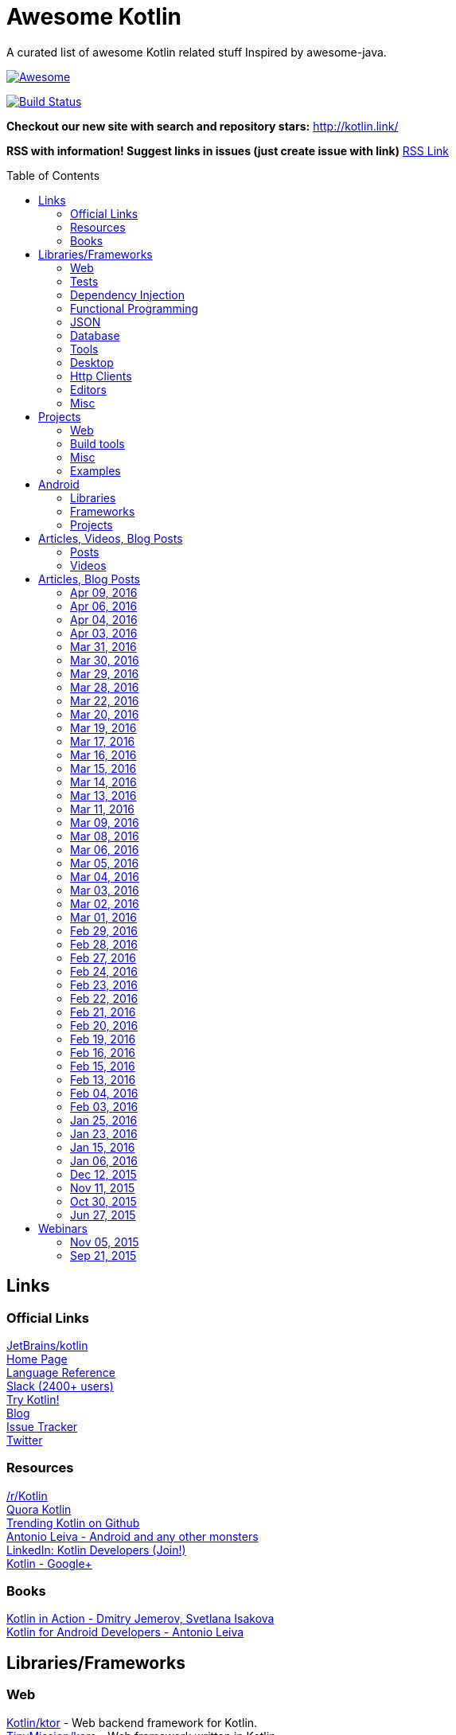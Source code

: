 
= Awesome Kotlin
:hardbreaks:
:toc:
:toc-placement!:

A curated list of awesome Kotlin related stuff Inspired by awesome-java.

image::https://cdn.rawgit.com/sindresorhus/awesome/d7305f38d29fed78fa85652e3a63e154dd8e8829/media/badge.svg[Awesome, link="https://github.com/sindresorhus/awesome"]
image:https://api.travis-ci.org/KotlinBy/awesome-kotlin.svg?branch=master["Build Status", link="https://travis-ci.org/KotlinBy/awesome-kotlin"]

*Checkout our new site with search and repository stars:* http://kotlin.link/[http://kotlin.link/]

*RSS with information! Suggest links in issues (just create issue with link)* http://kotlin.link/rss.xml[RSS Link]

toc::[]

== Links
=== Official Links
https://github.com/jetbrains/kotlin[JetBrains/kotlin^] 
http://kotlinlang.org/[Home Page^] 
http://kotlinlang.org/docs/reference/[Language Reference^] 
http://kotlinslackin.herokuapp.com/[Slack (2400+ users)^] 
http://try.kotlinlang.org/[Try Kotlin!^] 
http://blog.jetbrains.com/kotlin/[Blog^] 
https://youtrack.jetbrains.com/issues/KT[Issue Tracker^] 
https://twitter.com/kotlin[Twitter^] 

=== Resources
https://www.reddit.com/r/Kotlin/[/r/Kotlin^] 
https://www.quora.com/topic/Kotlin[Quora Kotlin^] 
https://github.com/trending?l=kotlin[Trending Kotlin on Github^] 
http://antonioleiva.com/[Antonio Leiva - Android and any other monsters^] 
https://www.linkedin.com/topic/group/kotlin-developers?gid=7417237[LinkedIn: Kotlin Developers (Join!)^] 
https://plus.google.com/communities/104597899765146112928[Kotlin - Google+^] 

=== Books
https://manning.com/books/kotlin-in-action[Kotlin in Action - Dmitry Jemerov, Svetlana Isakova^] 
https://leanpub.com/kotlin-for-android-developers[Kotlin for Android Developers - Antonio Leiva^] 


== Libraries/Frameworks
=== Web
https://github.com/Kotlin/ktor[Kotlin/ktor^] - Web backend framework for Kotlin.
https://github.com/TinyMission/kara[TinyMission/kara^] - Web framework written in Kotlin.
https://github.com/jean79/yested[jean79/yested^] - A Kotlin framework for building web applications in Javascript.
https://github.com/hhariri/wasabi[hhariri/wasabi^] - An HTTP Framework built with Kotlin for the JVM.
https://github.com/Kotlin/kotlinx.html[Kotlin/kotlinx.html^] - Kotlin DSL for HTML.
https://github.com/MarioAriasC/KotlinPrimavera[MarioAriasC/KotlinPrimavera^] - Spring support libraries for Kotlin.
https://github.com/kohesive/kovert[kohesive/kovert^] - An invisible, super easy and powerful REST and Web framework over Vert.x or Undertow.

=== Tests
https://github.com/jetbrains/spek[JetBrains/spek^] - A specification framework for Kotlin.
https://github.com/npryce/hamkrest[npryce/hamkrest^] - A reimplementation of Hamcrest to take advantage of Kotlin language features.
https://github.com/nhaarman/mockito-kotlin[nhaarman/mockito-kotlin^] - Using Mockito with Kotlin.
https://github.com/MarkusAmshove/Kluent[MarkusAmshove/Kluent^] - Fluent Assertion-Library for Kotlin.
https://github.com/winterbe/expekt[winterbe/expekt^] -  BDD assertion library for Kotlin.
https://github.com/kotlintest/kotlintest[kotlintest/kotlintest^] - KotlinTest is a flexible and comprehensive testing tool for the Kotlin ecosystem based on and heavily inspired by the superb Scalatest.

=== Dependency Injection
https://github.com/SalomonBrys/Kodein[SalomonBrys/Kodein^] - Painless Kotlin Dependency Injection .
https://github.com/kohesive/injekt[kohesive/injekt^] - Dependency Injection / Object Factory for Kotlin

=== Functional Programming
https://github.com/MarioAriasC/funKTionale[MarioAriasC/funKTionale^] - Functional constructs for Kotlin.
https://github.com/ReactiveX/RxKotlin[ReactiveX/RxKotlin^] - RxJava bindings for Kotlin.
https://github.com/kittinunf/Result[kittinunf/Result^] - The modelling for success/failure of operations in Kotlin.
https://github.com/brianegan/bansa[brianegan/bansa^] -  A state container for Kotlin & Java, inspired by Elm & Redux.

=== JSON
https://github.com/cbeust/klaxon[cbeust/klaxon^] - Lightweight library to parse JSON in Kotlin.
https://github.com/SalomonBrys/Kotson[SalomonBrys/Kotson^] - Gson for Kotlin, Kotson enables you to parse and write JSON with Google's Gson using a conciser and easier syntax.
https://github.com/FasterXML/jackson-module-kotlin[FasterXML/jackson-module-kotlin^] - Jackson module that adds support for serialization/deserialization of Kotlin classes and data classes.
https://github.com/fboldog/ext4klaxon[fboldog/ext4klaxon^] - Type Extensions (Long, Int, Enum, Date) for Klaxon.

=== Database
https://github.com/jetbrains/Exposed[JetBrains/Exposed^] - Exposed is a prototype for a lightweight SQL library written over JDBC driver for Kotlin language.
https://github.com/cheptsov/kotlin-nosql[cheptsov/kotlin-nosql^] - NoSQL database query and access library for Kotlin.
https://github.com/jankotek/mapdb[jankotek/mapdb^] - MapDB provides concurrent Maps, Sets and Queues backed by disk storage or off-heap-memory. It is a fast and easy to use embedded Java database engine.
https://github.com/seratch/kotliquery[seratch/kotliquery^] - A handy database access library in Kotlin.
https://github.com/andrewoma/kwery[andrewoma/kwery^] - Kwery is an SQL library for Kotlin.
https://github.com/square/sqldelight[square/sqldelight^] - Generates Java models from CREATE TABLE statements.

=== Tools
https://github.com/Kotlin/dokka[Kotlin/dokka^] - Documentation Engine for Kotlin.
https://github.com/Levelmoney/kbuilders[Levelmoney/kbuilders^] - KBuilders turns your Java builders into beautiful Type-Safe Builders.
https://github.com/holgerbrandl/kscript[holgerbrandl/kscript^] - Scripting utils for Kotlin.

=== Desktop
https://github.com/edvin/tornadofx[edvin/tornadofx^] - Lightweight JavaFX Framework for Kotlin/
https://github.com/griffon/griffon-kotlin-plugin[griffon/griffon-kotlin-plugin^] - Griffon Support

=== Http Clients
https://github.com/kittinunf/Fuel[kittinunf/Fuel^] - The easiest HTTP networking library for Kotlin/Android.
https://github.com/jkcclemens/khttp[jkcclemens/khttp^] - Kotlin HTTP requests library.

=== Editors
https://github.com/JetBrains/intellij-community[JetBrains/intellij-community^] - IntelliJ IDEA Community Edition
https://github.com/alexmt/atom-kotlin-language[alexmt/atom-kotlin-language^] - Adds syntax highlighting to Kotlin files in Atom
https://github.com/vkostyukov/kotlin-sublime-package[vkostyukov/kotlin-sublime-package^] - A Sublime Package for Kotlin.
https://github.com/udalov/kotlin-vim[udalov/kotlin-vim^] - Kotlin Syntax Highlighter for Vim.
https://github.com/sargunster/kotlin-textmate-bundle[sargunster/kotlin-textmate-bundle^] - Kotlin bundle for TextMate.

=== Misc
https://github.com/Kotlin/kotlinx.reflect.lite[Kotlin/kotlinx.reflect.lite^] - Lightweight library allowing to introspect basic stuff about Kotlin symbols.
https://github.com/puniverse/quasar/tree/master/quasar-kotlin[puniverse/quasar^] - Fibers, Channels and Actors for the JVM.
https://github.com/MehdiK/Humanizer.jvm[MehdiK/Humanizer.jvm^] - Humanizer.jvm meets all your jvm needs for manipulating and displaying strings, enums, dates, times, timespans, numbers and quantities.
https://github.com/mplatvoet/kovenant[mplatvoet/kovenant^] - Promises for Kotlin and Android
https://github.com/kohesive/klutter[kohesive/klutter^] - A mix of random small libraries for Kotlin, the smallest reside here until big enough for their own repository.
https://github.com/kohesive/solr-undertow[kohesive/solr-undertow^] - Solr Standalone Tiny and High performant server.
https://github.com/leprosus/kotlin-hashids[leprosus/kotlin-hashids^] - Library that generates short, unique, non-sequential hashes from numbers.
https://github.com/mplatvoet/progress[mplatvoet/progress^] - Progress for Kotlin.
https://github.com/leprosus/kotlin-cli[leprosus/kotlin-cli^] - Kotlin-CLI - command line interface options parser for Kotlin.
https://github.com/sargunster/CakeParse[sargunster/CakeParse^] - Simple parser combinator library for Kotlin.
https://github.com/sargunster/KtUnits[sargunster/KtUnits^] - Tiny unit conversion library for Kotlin.
https://github.com/hotchemi/khronos[hotchemi/khronos^] - An intuitive Date extensions in Kotlin.


== Projects
=== Web
https://github.com/ssoudan/ktSpringTest[ssoudan/ktSpringTest^] - Basic Spring Boot app in Kotlin.
https://github.com/IRus/kotlin-dev-proxy[IRus/kotlin-dev-proxy^] - Simple server for proxy requests and host static files written in Kotlin, Spark Java and Apache HttpClient.

=== Build tools
https://github.com/cbeust/kobalt[cbeust/kobalt^] - Build system inspired by Gradle.

=== Misc
https://github.com/brikk/brikk[brikk/brikk^] - Brikk dependency manager (Kotlin, KotlinJS, Java, ...).

=== Examples
https://github.com/Kotlin/kotlin-koans[Kotlin/kotlin-koans^] - Kotlin Koans are a series of exercises to get you familiar with the Kotlin Syntax.
https://github.com/JetBrains/kotlin-examples[JetBrains/kotlin-examples^] - Various examples for Kotlin
https://github.com/jetbrains/swot[JetBrains/swot^] - Identify email addresses or domains names that belong to colleges or universities. Help automate the process of approving or rejecting academic discounts.
https://github.com/robfletcher/midcentury-ipsum[robfletcher/midcentury-ipsum^] - Swingin’ filler text for your jet-age web page.
https://github.com/robfletcher/lazybones-kotlin[robfletcher/lazybones-kotlin^] - The Lazybones app migrated to Kotlin as a learning exercise.
https://github.com/wangjiegulu/KotlinAndroidSample[wangjiegulu/KotlinAndroidSample^] - Android sample with kotlin.
https://github.com/dodyg/Kotlin101[dodyg/Kotlin101^] - 101 examples for Kotlin Programming language.


== Android
=== Libraries
https://github.com/Kotlin/anko[Kotlin/anko^] - Pleasant Android application development.
https://github.com/JakeWharton/kotterknife[JakeWharton/kotterknife^] - View injection library for Android
https://github.com/nsk-mironov/kotlin-jetpack[nsk-mironov/kotlin-jetpack^] - A collection of useful extension methods for Android.
https://github.com/pawegio/KAndroid[pawegio/KAndroid^] - Kotlin library for Android providing useful extensions to eliminate boilerplate code.
https://github.com/chibatching/Kotpref[chibatching/Kotpref^] - Android SharedPreference delegation for Kotlin.
https://github.com/TouK/bubble[TouK/bubble^] - Library for obtaining screen orientation when orientation is blocked in AndroidManifest.
https://github.com/ragunathjawahar/kaffeine[ragunathjawahar/kaffeine^] - Kaffeine is a Kotlin-flavored Android library for accelerating development.
https://github.com/mcxiaoke/kotlin-koi[mcxiaoke/kotlin-koi^] - Koi, a lightweight kotlin library for Android Development.
https://github.com/BennyWang/KBinding[BennyWang/KBinding^] - Android View Model binding framework write in kotlin, base on anko, simple but powerful.
https://github.com/inaka/KillerTask[inaka/KillerTask^] -  Android AsyncTask wrapper library, written in Kotlin.
https://github.com/grandstaish/paperparcel[grandstaish/paperparcel^] - Boilerplate reduction library written specifically for working with Kotlin data classes on Android.

=== Frameworks
https://github.com/nekocode/kotgo[nekocode/kotgo^] - An android development framwork on kotlin using MVP architecture.

=== Projects
https://github.com/antoniolg/Bandhook-Kotlin[antoniolg/Bandhook-Kotlin^] - A showcase music app for Android entirely written using Kotlin language.
https://github.com/antoniolg/Kotlin-for-Android-Developers[antoniolg/Kotlin-for-Android-Developers^] - Companion App for the book "Kotlin Android Developers"
https://github.com/damianpetla/kotlin-dagger-example[damianpetla/kotlin-dagger-example^] - Example of Android project showing integration with Kotlin and Dagger 2.
https://github.com/dodyg/AndroidRivers[dodyg/AndroidRivers^] - RSS Readers for Android.
https://github.com/MakinGiants/banjen-android-banjo-tuner[MakinGiants/banjen-android-banjo-tuner^] - App that plays sounds helping to tune a brazilian banjo.
https://github.com/inaka/kotlillon[inaka/kotlillon^] - Android Kotlin Examples
https://github.com/MakinGiants/todayhistory[MakinGiants/todayhistory^] - App that shows what happened today in history.


== Articles, Videos, Blog Posts
=== Posts
http://jamie.mccrindle.org/2013/01/exploring-kotlin-standard-library-part-1.html[Exploring the Kotlin Standard Library^] - Jan 22, 2013
http://zeroturnaround.com/rebellabs/the-adventurous-developers-guide-to-jvm-languages-kotlin/[The Adventurous Developer’s Guide to JVM languages – Kotlin^] - Jan 23, 2013
http://www.oracle.com/technetwork/articles/java/breslav-1932170.html[The Advent of Kotlin: A Conversation with JetBrains' Andrey Breslav^] - Apr 02, 2013
http://alexshabanov.com/category/languages/kotlin/[Non-trivial constructors in Kotlin^] - Dec 01, 2014
http://blog.paralleluniverse.co/2015/06/04/quasar-kotlin/[Quasar and Kotlin – a Powerful Match^] - Jun 04, 2015
https://medium.com/@octskyward/why-kotlin-is-my-next-programming-language-c25c001e26e3[Why Kotlin is my next programming language^] - Jul 06, 2015
http://blog.zuehlke.com/en/android-kotlin/[Android + Kotlin = <3^] - Jul 20, 2015
https://habrahabr.ru/company/jugru/blog/263905/[Без слайдов: интервью с Дмитрием Жемеровым из JetBrains (Russian)^] - Jul 31, 2015
http://nordicapis.com/building-apis-on-the-jvm-using-kotlin-and-spark-part-1/[Building APIs on the JVM Using Kotlin and Spark – Part 1^] - Aug 06, 2015
https://www.linkedin.com/grp/post/7417237-6042285669181648896[Production Ready Kotlin^] - Aug 26, 2015
https://realm.io/news/droidcon-michael-pardo-kotlin/[Kotlin: New Hope in a Java 6 Wasteland^] - Aug 27, 2015
https://medium.com/@octskyward/kotlin-fp-3bf63a17d64a[Kotlin ❤ FP^] - Sep 18, 2015
http://kotlin4android.com/[Blog about Kotlin language and Android development.^] - Oct 21, 2015
https://blog.frankel.ch/playing-with-spring-boot-vaadin-and-kotlin[Playing with Spring Boot, Vaadin and Kotlin.^] - Jan 10, 2016
https://programmingideaswithjake.wordpress.com/2016/01/16/mimicking-kotlin-builders-in-java-and-python/[Mimicking Kotlin Builders in Java and Python.^] - Jan 16, 2016
https://spring.io/blog/2016/02/15/developing-spring-boot-applications-with-kotlin[Developing Spring Boot applications with Kotlin.^] - Feb 15, 2016
https://medium.com/@CodingDoug/kotlin-android-a-brass-tacks-experiment-part-1-3e5028491bcc#.5c7ixfzdv[Kotlin & Android: A Brass Tacks Experiment, Part 1.^] - Feb 1, 2016
https://medium.com/@CodingDoug/kotlin-android-a-brass-tacks-experiment-part-2-c67661cfdf5f#.4s2hprcjw[Kotlin & Android: A Brass Tacks Experiment, Part 2.^] - Feb 1, 2016
https://medium.com/@CodingDoug/kotlin-android-a-brass-tacks-experiment-part-3-84e65d567a37#.lgtyczp3h[Kotlin & Android: A Brass Tacks Experiment, Part 3.^] - Feb 16, 2016

=== Videos
https://vimeo.com/151846078[Fun with Kotlin^] - Jan 14, 2016
https://www.youtube.com/watch?v=2IhT8HACc2E[JVMLS 2015 - Flexible Types of Kotlin - Andrey Breslav^] - Aug 12, 2015
https://www.youtube.com/watch?v=vmjfIRsawlg[vJUG: Kotlin for Java developers.^] - Dec 11, 2014
https://vimeo.com/110781020[GeeCON Prague 2014: Andrey Cheptsov - A Reactive and Type-safe Kotlin DSL for NoSQL and SQL^] - Nov 03, 2014
https://www.youtube.com/watch?v=80xgl3KThvM[Kotlin NoSQL for MongoDB in Action.^] - Oct 22, 2014
https://vimeo.com/105758307[Kotlin vs Java puzzlers - Svetlana Isakova^] - Sep 10, 2014


== Articles, Blog Posts
=== Apr 09, 2016
http://kotlin.link/articles/The_Kobalt_diaries__Automatic_Android_SDK_management.html[The Kobalt diaries: Automatic Android SDK management^] - Apr 09, 2016

=== Apr 06, 2016
http://kotlin.link/articles/Kotlin_Digest_2016Q1.html[Kotlin Digest 2016.Q1^] - Apr 06, 2016
http://kotlin.link/articles/Kotlin_DSL__Anko.html[Kotlin DSL: Anko^] - Apr 06, 2016

=== Apr 04, 2016
http://kotlin.link/articles/Kotlin__Practical_Experience.html[Kotlin: Practical Experience^] - Apr 04, 2016
http://kotlin.link/articles/Kotlin’s_killer_features.html[Kotlin’s killer features^] - Apr 04, 2016
http://kotlin.link/articles/Exploring_Delegation_in_Kotlin.html[Exploring Delegation in Kotlin^] - Apr 04, 2016

=== Apr 03, 2016
http://kotlin.link/articles/Experimental__Kotlin_and_mutation_testing.html[Experimental: Kotlin and mutation testing^] - Apr 03, 2016

=== Mar 31, 2016
http://kotlin.link/articles/10_Features_I_Wish_Java_Would_Steal_From_the_Kotlin_Language.html[10 Features I Wish Java Would Steal From the Kotlin Language^] - Mar 31, 2016

=== Mar 30, 2016
http://kotlin.link/articles/Ubuntu_Make_1603_Released_With_Eclipse_JEE_And_IntelliJ_IDEA_EAP_Support__More.html[Ubuntu Make 16.03 Released With Eclipse JEE And IntelliJ IDEA EAP Support, More^] - Mar 30, 2016
http://kotlin.link/articles/Kotlin’s_Android_Roadmap.html[Kotlin’s Android Roadmap^] - Mar 30, 2016

=== Mar 29, 2016
http://kotlin.link/articles/Rest_API_plumbing_with_kotlin.html[Rest API plumbing with kotlin^] - Mar 29, 2016

=== Mar 28, 2016
http://kotlin.link/articles/Creating_an_AndroidWear_watchface_using_Kotlin.html[Creating an AndroidWear watchface using Kotlin^] - Mar 28, 2016

=== Mar 22, 2016
http://kotlin.link/articles/Андрей_Бреслав_и_Дмитрий_Жемеров_о_Kotlin_10_на_jugmskru.html[Андрей Бреслав и Дмитрий Жемеров о Kotlin 1.0 на jug.msk.ru^] - Mar 22, 2016
http://kotlin.link/articles/Writing_a_RESTful_backend_using_Kotlin_and_Spring_Boot.html[Writing a RESTful backend using Kotlin and Spring Boot^] - Mar 22, 2016
http://kotlin.link/articles/How_to_Hot_Deploy_Java_Kotlin_classes_in_Dev.html[How to Hot Deploy Java/Kotlin classes in Dev^] - Mar 22, 2016

=== Mar 20, 2016
http://kotlin.link/articles/A_Geospatial_Messenger_with_Kotlin__Spring_Boot_and_PostgreSQL.html[A Geospatial Messenger with Kotlin, Spring Boot and PostgreSQL^] - Mar 20, 2016

=== Mar 19, 2016
http://kotlin.link/articles/Kotlin_Month_Post_4__Properties.html[Kotlin Month Post 4: Properties^] - Mar 19, 2016
http://kotlin.link/articles/Algebraic_Data_Types_In_Kotlin.html[Algebraic Data Types In Kotlin^] - Mar 19, 2016

=== Mar 17, 2016
http://kotlin.link/articles/Kotlin_Educational_Plugin.html[Kotlin Educational Plugin^] - Mar 17, 2016

=== Mar 16, 2016
http://kotlin.link/articles/Kotlin_recipes_for_Android__I___OnGlobalLayoutListener.html[Kotlin recipes for Android (I): OnGlobalLayoutListener^] - Mar 16, 2016
http://kotlin.link/articles/Using_Kotlin_For_Tests_in_Android.html[Using Kotlin For Tests in Android^] - Mar 16, 2016
http://kotlin.link/articles/Kotlin_101_is_Here_.html[Kotlin 1.0.1 is Here!^] - Mar 16, 2016

=== Mar 15, 2016
http://kotlin.link/articles/Kotlin___Retrofit___RxAndroid___Realm.html[Kotlin : Retrofit + RxAndroid + Realm^] - Mar 15, 2016

=== Mar 14, 2016
http://kotlin.link/articles/Kotlin_&_Android__A_Brass_Tacks_Experiment_Wrap_Up.html[Kotlin & Android: A Brass Tacks Experiment Wrap-Up^] - Mar 14, 2016

=== Mar 13, 2016
http://kotlin.link/articles/Feedback_on_the_Josephus_problem.html[Feedback on the Josephus problem^] - Mar 13, 2016
http://kotlin.link/articles/Kotlin_Month_Post_3__Safety.html[Kotlin Month Post 3: Safety^] - Mar 13, 2016

=== Mar 11, 2016
http://kotlin.link/articles/SDCast__41__в_гостях_Андрей_Бреслав__руководитель_проекта_Kotlin_в_компании_JetBrains.html[SDCast #41: в гостях Андрей Бреслав, руководитель проекта Kotlin в компании JetBrains^] - Mar 11, 2016
http://kotlin.link/articles/Why_I_don_t_want_to_use_Kotlin_for_Android_Development_yet.html[Why I don't want to use Kotlin for Android Development yet^] - Mar 11, 2016

=== Mar 09, 2016
http://kotlin.link/articles/Getting_Started_with_Kotlin_and_Anko_on_Android.html[Getting Started with Kotlin and Anko on Android^] - Mar 09, 2016

=== Mar 08, 2016
http://kotlin.link/articles/A_DSL_Workbench_with_Gradle_and_Kotlin.html[A DSL Workbench with Gradle and Kotlin^] - Mar 08, 2016
http://kotlin.link/articles/Kotlin_&_Android__A_Brass_Tacks_Experiment__Part_6.html[Kotlin & Android: A Brass Tacks Experiment, Part 6^] - Mar 08, 2016

=== Mar 06, 2016
http://kotlin.link/articles/Solving_the_Josephus_problem_in_Kotlin.html[Solving the Josephus problem in Kotlin^] - Mar 06, 2016

=== Mar 05, 2016
http://kotlin.link/articles/Kotlin_Month_Post_2__Inheritance_and_Defaults.html[Kotlin Month Post 2: Inheritance and Defaults^] - Mar 05, 2016

=== Mar 04, 2016
http://kotlin.link/articles/[RU]_Видео_со_встречи_JUGru_с_разработчиками_Kotlin.html[[RU] Видео со встречи JUG.ru с разработчиками Kotlin^] - Mar 04, 2016
http://kotlin.link/articles/Building_a_Kotlin_project_2_2.html[Building a Kotlin project 2/2^] - Mar 04, 2016
http://kotlin.link/articles/Building_a_Kotlin_project_1_2.html[Building a Kotlin project 1/2^] - Mar 04, 2016

=== Mar 03, 2016
http://kotlin.link/articles/Kotlin__a_new_JVM_language_you_should_try.html[Kotlin: a new JVM language you should try^] - Mar 03, 2016

=== Mar 02, 2016
http://kotlin.link/articles/Kotlin_для_начинающих.html[Kotlin для начинающих^] - Mar 02, 2016

=== Mar 01, 2016
http://kotlin.link/articles/Kotlin_&_Android__A_Brass_Tacks_Experiment__Part_5.html[Kotlin & Android: A Brass Tacks Experiment, Part 5^] - Mar 01, 2016
http://kotlin.link/articles/Developing_on_Android_sucks_a_lot_less_with_Kotlin.html[Developing on Android sucks a lot less with Kotlin^] - Mar 01, 2016

=== Feb 29, 2016
http://kotlin.link/articles/The_Journey_of_a_Spring_Boot_application_from_Java_8_to_Kotlin__part_3__Data_Classes.html[The Journey of a Spring Boot application from Java 8 to Kotlin, part 3: Data Classes^] - Feb 29, 2016
http://kotlin.link/articles/Как_себе_выстрелить_в_ногу_в_Kotlin.html[Как себе выстрелить в ногу в Kotlin^] - Feb 29, 2016

=== Feb 28, 2016
http://kotlin.link/articles/Kotlin_and_Ceylon.html[Kotlin and Ceylon^] - Feb 28, 2016

=== Feb 27, 2016
http://kotlin.link/articles/Kotlin_Month_Post_1__Assorted_Features.html[Kotlin Month Post 1: Assorted Features^] - Feb 27, 2016

=== Feb 24, 2016
http://kotlin.link/articles/Kotlin___2_Years_On.html[Kotlin - 2 Years On^] - Feb 24, 2016

=== Feb 23, 2016
http://kotlin.link/articles/Kotlin_10_is_finally_released_.html[Kotlin 1.0 is finally released!^] - Feb 23, 2016
http://kotlin.link/articles/An_Introduction_to_Kotlin.html[An Introduction to Kotlin^] - Feb 23, 2016
http://kotlin.link/articles/The_Journey_of_a_Spring_Boot_application_from_Java_8_to_Kotlin__part_2__Configuration_Classes.html[The Journey of a Spring Boot application from Java 8 to Kotlin, part 2: Configuration Classes^] - Feb 23, 2016

=== Feb 22, 2016
http://kotlin.link/articles/Kotlin__Easily_storing_a_list_in_SharedPreferences_with_Custom_Accessors.html[Kotlin: Easily storing a list in SharedPreferences with Custom Accessors^] - Feb 22, 2016
http://kotlin.link/articles/A_Very_Peculiar__but_Possibly_Cunning_Kotlin_Language_Feature.html[A Very Peculiar, but Possibly Cunning Kotlin Language Feature.^] - Feb 22, 2016
http://kotlin.link/articles/More_Kotlin_Features_to_Love.html[More Kotlin Features to Love^] - Feb 22, 2016

=== Feb 21, 2016
http://kotlin.link/articles/Kotlin — Love_at_first_line.html[Kotlin — Love at first line^] - Feb 21, 2016

=== Feb 20, 2016
http://kotlin.link/articles/Weekend_resources_for_new_Kotlin_programmers.html[Weekend resources for new Kotlin programmers^] - Feb 20, 2016
http://kotlin.link/articles/[RU]_DevZen_Podcast__Kotlin_и_Vulkan_10_—_Episode_0080.html[[RU] DevZen Podcast: Kotlin и Vulkan 1.0 — Episode 0080.^] - Feb 20, 2016
http://kotlin.link/articles/[RU]_Немного_о_Kotlin.html[[RU] Немного о Kotlin.^] - Feb 20, 2016
http://kotlin.link/articles/The_Kobalt_diaries__testing.html[The Kobalt diaries: testing^] - Feb 20, 2016
http://kotlin.link/articles/[RU]_Радио_Т_484.html[[RU] Радио-Т 484^] - Feb 20, 2016
http://kotlin.link/articles/Using_Mockito_for_unit_testing_with_Kotlin__1_x_.html[Using Mockito for unit testing with Kotlin (1/x)^] - Feb 20, 2016

=== Feb 19, 2016
http://kotlin.link/articles/[RU]_Kotlin_10_Задай_вопрос_команде.html[[RU] Kotlin 1.0. Задай вопрос команде.^] - Feb 19, 2016

=== Feb 16, 2016
http://kotlin.link/articles/Kotlin_10__The_good__the_bad_and_the_evident.html[Kotlin 1.0: The good, the bad and the evident.^] - Feb 16, 2016
http://kotlin.link/articles/[RU]_Релиз_Kotlin_10__языка_программирования_для_JVM_и_Android.html[[RU] Релиз Kotlin 1.0, языка программирования для JVM и Android.^] - Feb 16, 2016

=== Feb 15, 2016
http://kotlin.link/articles/Kotlin_10_Released__Pragmatic_Language_for_JVM_and_Android.html[Kotlin 1.0 Released: Pragmatic Language for JVM and Android^] - Feb 15, 2016
http://kotlin.link/articles/Developing_Spring_Boot_applications_with_Kotlin.html[Developing Spring Boot applications with Kotlin.^] - Feb 15, 2016
http://kotlin.link/articles/JVM_Newcomer_Kotlin_10_is_GA.html[JVM Newcomer Kotlin 1.0 is GA^] - Feb 15, 2016

=== Feb 13, 2016
http://kotlin.link/articles/The_Journey_of_a_Spring_Boot_application_from_Java_8_to_Kotlin__The_Application_Class.html[The Journey of a Spring Boot application from Java 8 to Kotlin: The Application Class^] - Feb 13, 2016

=== Feb 04, 2016
http://kotlin.link/articles/[RU]_Podcast_Разбор_Полетов__Episode_102_—_Kotlin__тесты_и_здоровый_сон.html[[RU] Podcast Разбор Полетов: Episode 102 — Kotlin, тесты и здоровый сон.^] - Feb 04, 2016
http://kotlin.link/articles/Kotlin_10_Release_Candidate_is_Out_.html[Kotlin 1.0 Release Candidate is Out!^] - Feb 04, 2016
http://kotlin.link/articles/10_Kotlin_Tutorials_for_Beginners__Dive_Into_Kotlin_Programming.html[10 Kotlin Tutorials for Beginners: Dive Into Kotlin Programming^] - Feb 04, 2016
http://kotlin.link/articles/Kotlin_&_Android__A_Brass_Tacks_Experiment__Part_4.html[Kotlin & Android: A Brass Tacks Experiment, Part 4^] - Feb 04, 2016

=== Feb 03, 2016
http://kotlin.link/articles/Kotlin_Coding.html[Kotlin Coding^] - Feb 03, 2016

=== Jan 25, 2016
http://kotlin.link/articles/KillerTask__the_solution_to_AsyncTask_implementation.html[KillerTask, the solution to AsyncTask implementation^] - Jan 25, 2016

=== Jan 23, 2016
http://kotlin.link/articles/My_Kotlin_Adventure.html[My Kotlin Adventure^] - Jan 23, 2016

=== Jan 15, 2016
http://kotlin.link/articles/Android_development_with_Kotlin.html[Android development with Kotlin^] - Jan 15, 2016
http://kotlin.link/articles/Kotlin__the_somewhat_obscure_modern_Android_friendly_programming_language.html[Kotlin, the somewhat obscure modern Android-friendly programming language^] - Jan 15, 2016

=== Jan 06, 2016
http://kotlin.link/articles/Kotlin_XML_Binding.html[Kotlin XML Binding^] - Jan 06, 2016

=== Dec 12, 2015
http://kotlin.link/articles/Kotlin_for_Java_Developers__10_Features_You_Will_Love_About_Kotlin.html[Kotlin for Java Developers: 10 Features You Will Love About Kotlin^] - Dec 12, 2015

=== Nov 11, 2015
http://kotlin.link/articles/Setting_up_Kotlin_with_Android_and_tests.html[Setting up Kotlin with Android and tests^] - Nov 11, 2015

=== Oct 30, 2015
http://kotlin.link/articles/Exploring_the_Kotlin_standard_library.html[Exploring the Kotlin standard library^] - Oct 30, 2015

=== Jun 27, 2015
http://kotlin.link/articles/Exploring_Kotlin.html[Exploring Kotlin^] - Jun 27, 2015
http://kotlin.link/articles/RxAndroid_and_Kotlin__Part_1_.html[RxAndroid and Kotlin (Part 1)^] - Jun 27, 2015


== Webinars
=== Nov 05, 2015
http://kotlin.link/articles/Functional_Programming_with_Kotlin.html[Functional Programming with Kotlin^] - Nov 05, 2015

=== Sep 21, 2015
http://kotlin.link/articles/Quasar__Efficient_and_Elegant_Fibers__Channels_and_Actors.html[Quasar: Efficient and Elegant Fibers, Channels and Actors^] - Sep 21, 2015



''''
NOTE: Get help with AsciiDoc syntax: http://asciidoctor.org/docs/asciidoc-writers-guide/[AsciiDoc Writer’s Guide]

image::https://licensebuttons.net/p/zero/1.0/80x15.png[CC0, link="http://creativecommons.org/publicdomain/zero/1.0/"]
